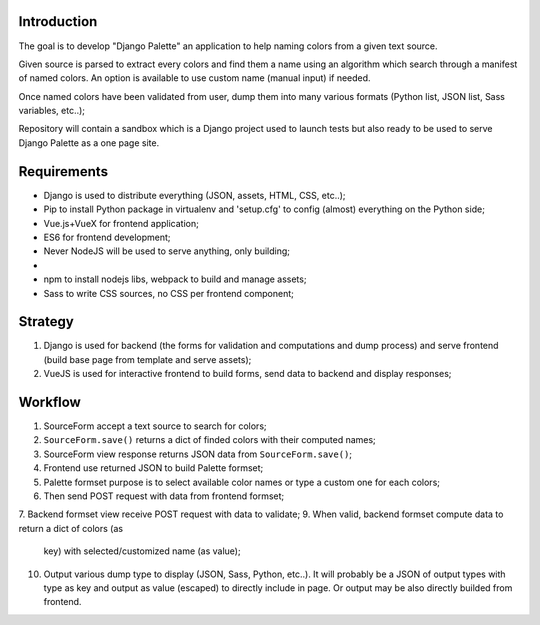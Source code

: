 Introduction
============

The goal is to develop "Django Palette" an application to help naming colors
from a given text source.

Given source is parsed to extract every colors and find them a name using an
algorithm which search through a manifest of named colors. An option is
available to use custom name (manual input) if needed.

Once named colors have been validated from user, dump them into many various
formats (Python list, JSON list, Sass variables, etc..);

Repository will contain a sandbox which is a Django project used to launch tests
but also ready to be used to serve Django Palette as a one page site.

Requirements
============

* Django is used to distribute everything (JSON, assets, HTML, CSS, etc..);
* Pip to install Python package in virtualenv and 'setup.cfg' to config
  (almost) everything on the Python side;
* Vue.js+VueX for frontend application;
* ES6 for frontend development;
* Never NodeJS will be used to serve anything, only building;
* .. but possibly we can use it in local development for hot reload;
* npm to install nodejs libs, webpack to build and manage assets;
* Sass to write CSS sources, no CSS per frontend component;

Strategy
========

1. Django is used for backend (the forms for validation and computations and
   dump process) and serve frontend (build base page from template and serve
   assets);
2. VueJS is used for interactive frontend to build forms, send data to
   backend and display responses;

Workflow
========

1. SourceForm accept a text source to search for colors;
2. ``SourceForm.save()`` returns a dict of finded colors with their computed
   names;
3. SourceForm view response returns JSON data from ``SourceForm.save()``;
4. Frontend use returned JSON to build Palette formset;
5. Palette formset purpose is to select available color names or type a custom
   one for each colors;
6. Then send POST request with data from frontend formset;
7. Backend formset view receive POST request with data to validate;
9. When valid, backend formset compute data to return a dict of colors (as
   key) with selected/customized name (as value);
10. Output various dump type to display (JSON, Sass, Python, etc..). It will
    probably be a JSON of output types with type as key and output as value
    (escaped) to directly include in page. Or output may be also directly
    builded from frontend.

